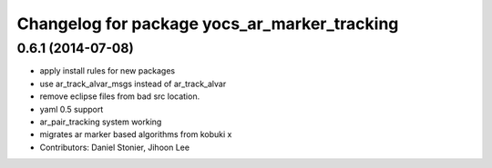 ^^^^^^^^^^^^^^^^^^^^^^^^^^^^^^^^^^^^^^^^^^^^^
Changelog for package yocs_ar_marker_tracking
^^^^^^^^^^^^^^^^^^^^^^^^^^^^^^^^^^^^^^^^^^^^^

0.6.1 (2014-07-08)
------------------
* apply install rules for new packages
* use ar_track_alvar_msgs instead of ar_track_alvar
* remove eclipse files from bad src location.
* yaml 0.5 support
* ar_pair_tracking system working
* migrates ar marker based algorithms from kobuki x
* Contributors: Daniel Stonier, Jihoon Lee
